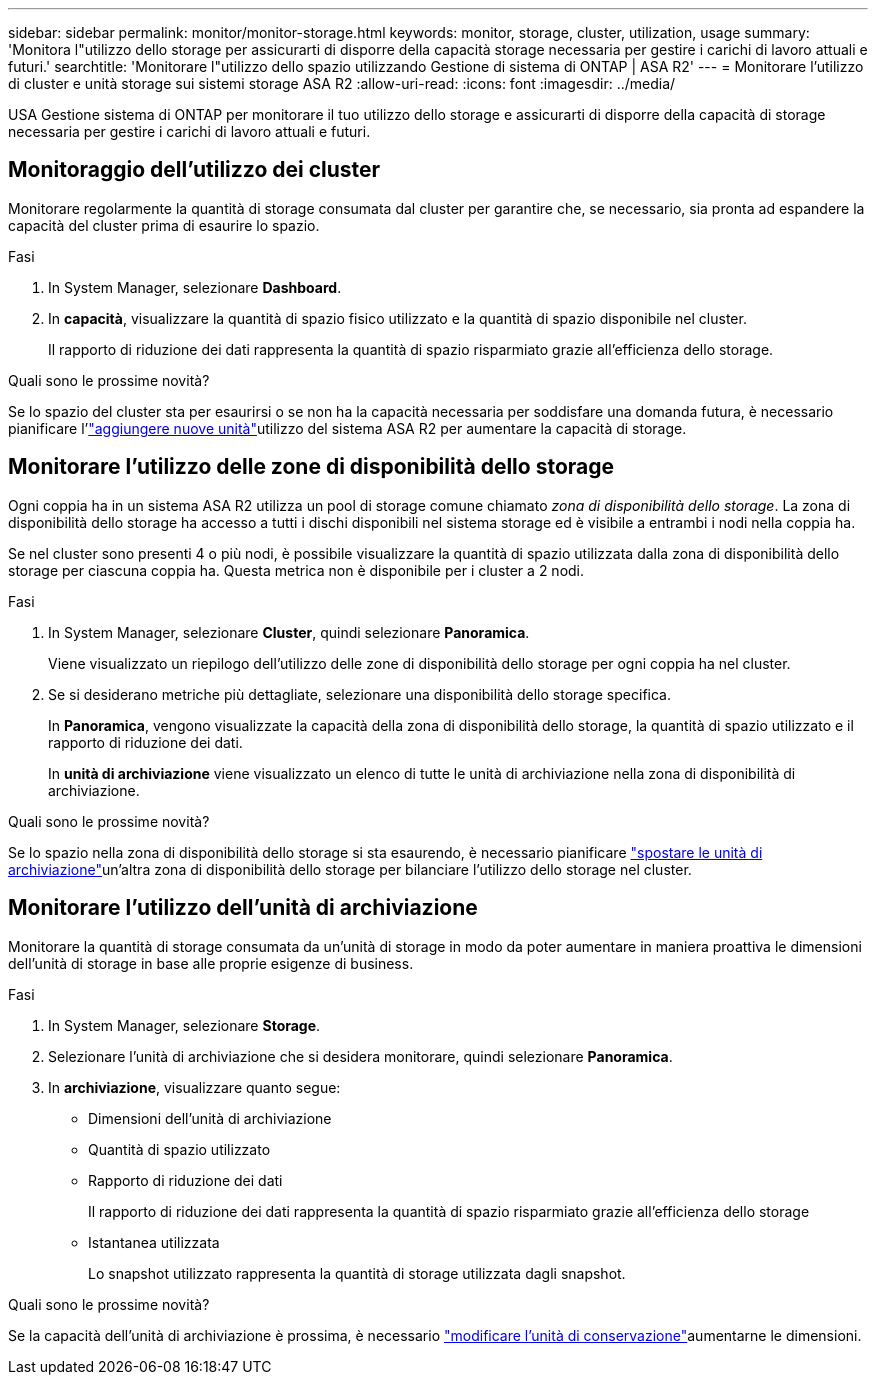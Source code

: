 ---
sidebar: sidebar 
permalink: monitor/monitor-storage.html 
keywords: monitor, storage, cluster, utilization, usage 
summary: 'Monitora l"utilizzo dello storage per assicurarti di disporre della capacità storage necessaria per gestire i carichi di lavoro attuali e futuri.' 
searchtitle: 'Monitorare l"utilizzo dello spazio utilizzando Gestione di sistema di ONTAP | ASA R2' 
---
= Monitorare l'utilizzo di cluster e unità storage sui sistemi storage ASA R2
:allow-uri-read: 
:icons: font
:imagesdir: ../media/


[role="lead"]
USA Gestione sistema di ONTAP per monitorare il tuo utilizzo dello storage e assicurarti di disporre della capacità di storage necessaria per gestire i carichi di lavoro attuali e futuri.



== Monitoraggio dell'utilizzo dei cluster

Monitorare regolarmente la quantità di storage consumata dal cluster per garantire che, se necessario, sia pronta ad espandere la capacità del cluster prima di esaurire lo spazio.

.Fasi
. In System Manager, selezionare *Dashboard*.
. In *capacità*, visualizzare la quantità di spazio fisico utilizzato e la quantità di spazio disponibile nel cluster.
+
Il rapporto di riduzione dei dati rappresenta la quantità di spazio risparmiato grazie all'efficienza dello storage.



.Quali sono le prossime novità?
Se lo spazio del cluster sta per esaurirsi o se non ha la capacità necessaria per soddisfare una domanda futura, è necessario pianificare l'link:../administer/increase-storage-capacity.html["aggiungere nuove unità"]utilizzo del sistema ASA R2 per aumentare la capacità di storage.



== Monitorare l'utilizzo delle zone di disponibilità dello storage

Ogni coppia ha in un sistema ASA R2 utilizza un pool di storage comune chiamato _zona di disponibilità dello storage_. La zona di disponibilità dello storage ha accesso a tutti i dischi disponibili nel sistema storage ed è visibile a entrambi i nodi nella coppia ha.

Se nel cluster sono presenti 4 o più nodi, è possibile visualizzare la quantità di spazio utilizzata dalla zona di disponibilità dello storage per ciascuna coppia ha. Questa metrica non è disponibile per i cluster a 2 nodi.

.Fasi
. In System Manager, selezionare *Cluster*, quindi selezionare *Panoramica*.
+
Viene visualizzato un riepilogo dell'utilizzo delle zone di disponibilità dello storage per ogni coppia ha nel cluster.

. Se si desiderano metriche più dettagliate, selezionare una disponibilità dello storage specifica.
+
In *Panoramica*, vengono visualizzate la capacità della zona di disponibilità dello storage, la quantità di spazio utilizzato e il rapporto di riduzione dei dati.

+
In *unità di archiviazione* viene visualizzato un elenco di tutte le unità di archiviazione nella zona di disponibilità di archiviazione.



.Quali sono le prossime novità?
Se lo spazio nella zona di disponibilità dello storage si sta esaurendo, è necessario pianificare link:../manage-data/move-storage-units.html["spostare le unità di archiviazione"]un'altra zona di disponibilità dello storage per bilanciare l'utilizzo dello storage nel cluster.



== Monitorare l'utilizzo dell'unità di archiviazione

Monitorare la quantità di storage consumata da un'unità di storage in modo da poter aumentare in maniera proattiva le dimensioni dell'unità di storage in base alle proprie esigenze di business.

.Fasi
. In System Manager, selezionare *Storage*.
. Selezionare l'unità di archiviazione che si desidera monitorare, quindi selezionare *Panoramica*.
. In *archiviazione*, visualizzare quanto segue:
+
** Dimensioni dell'unità di archiviazione
** Quantità di spazio utilizzato
** Rapporto di riduzione dei dati
+
Il rapporto di riduzione dei dati rappresenta la quantità di spazio risparmiato grazie all'efficienza dello storage

** Istantanea utilizzata
+
Lo snapshot utilizzato rappresenta la quantità di storage utilizzata dagli snapshot.





.Quali sono le prossime novità?
Se la capacità dell'unità di archiviazione è prossima, è necessario link:../manage-data/modify-storage-units.html["modificare l'unità di conservazione"]aumentarne le dimensioni.
